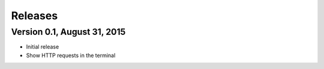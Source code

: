 Releases
========

Version 0.1, August 31, 2015
----------------------------

* Initial release
* Show HTTP requests in the terminal
